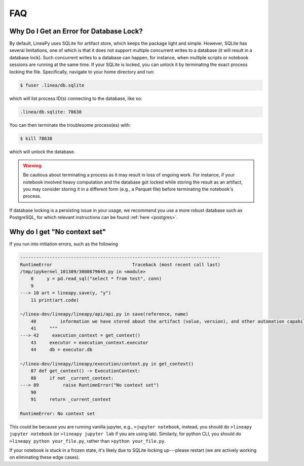 FAQ
===

Why Do I Get an Error for Database Lock?
~~~~~~~~~~~~~~~~~~~~~~~~~~~~~~~~~~~~~~~~

By default, LineaPy uses SQLite for artifact store, which keeps the package light and simple.
However, SQLite has several limitations, one of which is that it does not support multiple concurrent
writes to a database (it will result in a database lock). Such concurrent writes to a database can happen,
for instance, when multiple scripts or notebook sessions are running at the same time.
If your SQLite is locked, you can unlock it by terminating the exact process locking the file. Specifically,
navigate to your home directory and run:

.. code:: bash

    $ fuser .linea/db.sqlite

which will list process ID(s) connecting to the database, like so:

.. code:: none

    .linea/db.sqlite: 78638

You can then terminate the troublesome process(es) with:

.. code:: bash

    $ kill 78638

which will unlock the database.

.. warning::

    Be cautious about terminating a process as it may result in loss of ongoing work. For instance, if your notebook
    involved heavy computation and the database got locked while storing the result as an artifact, you may consider
    storing it in a different form (e.g., a Parquet file) before terminating the notebook's process.

If database locking is a persisting issue in your usage, we recommend you use a more robust database such as PostgreSQL,
for which relevant instructions can be found :ref:`here <postgres>`.

Why do I get "No context set"
~~~~~~~~~~~~~~~~~~~~~~~~~~~~~

If you run into initiation errors, such as the following

.. code-block::

    ---------------------------------------------------------------------------
    RuntimeError                              Traceback (most recent call last)
    /tmp/ipykernel_101389/3008679649.py in <module>
        8     y = pd.read_sql("select * from test", conn)
        9 
    ---> 10 art = lineapy.save(y, "y")
        11 print(art.code)

    ~/linea-dev/lineapy/lineapy/api/api.py in save(reference, name)
        40         information we have stored about the artifact (value, version), and other automation capabilities, such as `to_airflow`.
        41     """
    ---> 42     execution_context = get_context()
        43     executor = execution_context.executor
        44     db = executor.db

    ~/linea-dev/lineapy/lineapy/execution/context.py in get_context()
        87 def get_context() -> ExecutionContext:
        88     if not _current_context:
    ---> 89         raise RuntimeError("No context set")
        90 
        91     return _current_context

    RuntimeError: No context set


This could be because you are running vanilla jupyter, e.g., ``>jupyter notebook``, instead, you should do ``>lineapy jupyter notebook`` (or ``>lineapy jupyter lab`` if you are using lab). Similarly, for python CLI, you should do ``>lineapy python your_file.py``, rather than ``>python your_file.py``.

If your notebook is stuck in a frozen state, it's likely due to SQLite locking up---please restart (we are actively working on eliminating these edge cases).
